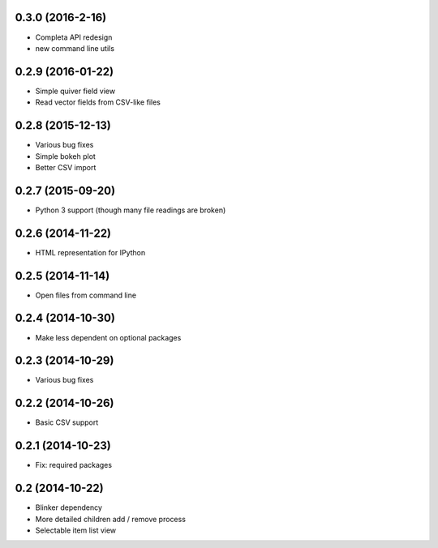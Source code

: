 0.3.0 (2016-2-16)
-----------------
* Completa API redesign
* new command line utils

0.2.9 (2016-01-22)
------------------
* Simple quiver field view
* Read vector fields from CSV-like files

0.2.8 (2015-12-13)
------------------
* Various bug fixes
* Simple bokeh plot
* Better CSV import

0.2.7 (2015-09-20)
------------------
* Python 3 support (though many file readings are broken)

0.2.6 (2014-11-22)
------------------
* HTML representation for IPython

0.2.5 (2014-11-14)
------------------
* Open files from command line

0.2.4 (2014-10-30)
------------------
* Make less dependent on optional packages

0.2.3 (2014-10-29)
------------------
* Various bug fixes

0.2.2 (2014-10-26)
------------------
* Basic CSV support

0.2.1 (2014-10-23)
------------------
* Fix: required packages

0.2 (2014-10-22)
----------------
* Blinker dependency
* More detailed children add / remove process
* Selectable item list view
